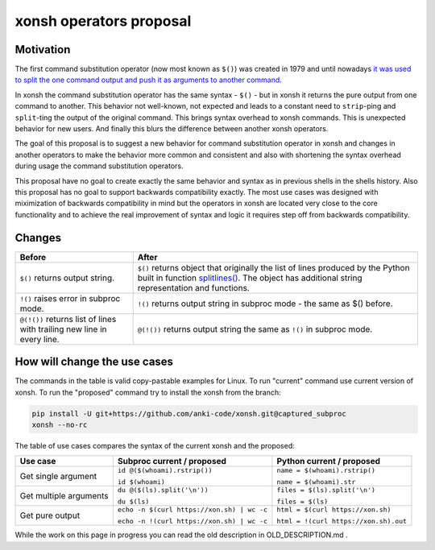 xonsh operators proposal
------------------------

Motivation
**********

The first command substitution operator (now most known as ``$()``) was created in 1979 and until nowadays `it was used to split the one command output and push it as arguments to another command <https://en.wikipedia.org/wiki/Command_substitution>`_.

In xonsh the command substitution operator has the same syntax - ``$()`` - but in xonsh it returns the pure output from one command to another. This behavior not well-known, not expected and leads to a constant need to ``strip``-ping and ``split``-ting the output of the original command. This brings syntax overhead to xonsh commands. This is unexpected behavior for new users. And finally this blurs the difference between another xonsh operators.

The goal of this proposal is to suggest a new behavior for command substitution operator in xonsh and changes in another operators to make the behavior more common and consistent and also with shortening the syntax overhead during usage the command substitution operators.

This proposal have no goal to create exactly the same behavior and syntax as in previous shells in the shells history. Also this proposal has no goal to support backwards compatibility exactly. The most use cases was designed with miximization of backwards compatibility in mind but the operators in xonsh are located very close to the core functionality and to achieve the real improvement of syntax and logic it requires step off from backwards compatibility.

Changes
*******

.. list-table::
    :header-rows: 1

    * - Before
      - After
    * - ``$()`` returns output string.
      - ``$()`` returns object that originally the list of lines produced by the Python built in function `splitlines() <https://docs.python.org/3.8/library/stdtypes.html#str.splitlines>`_. The object has additional string representation and functions.
    * - ``!()`` raises error in subproc mode.
      - ``!()`` returns output string in subproc mode - the same as $() before.
    * - ``@(!())`` returns list of lines with trailing new line in every line.
      - ``@(!())`` returns output string the same as ``!()`` in subproc mode.


How will change the use cases
*****************************

The commands in the table is valid copy-pastable examples for Linux. To run "current" command use current version of xonsh. To run the "proposed" command try to install the xonsh from the branch:

.. code-block:: bash
  
    pip install -U git+https://github.com/anki-code/xonsh.git@captured_subproc
    xonsh --no-rc

The table of use cases compares the syntax of the current xonsh and the proposed: 

.. list-table::
    :header-rows: 1

    * - Use case
      - Subproc current / proposed
      - Python current / proposed
    * - Get single argument
      - ``id @($(whoami).rstrip())``
      
        ``id $(whoami)``
      - ``name = $(whoami).rstrip()``     
            
        ``name = $(whoami).str``
        
    * - Get multiple arguments
      - ``du @($(ls).split('\n'))``
      
        ``du $(ls)``
      - ``files = $(ls).split('\n')``     
            
        ``files = $(ls)``

    * - Get pure output
      - ``echo -n $(curl https://xon.sh) | wc -c``
      
        ``echo -n !(curl https://xon.sh) | wc -c``
      - ``html = $(curl https://xon.sh)``     
            
        ``html = !(curl https://xon.sh).out``


While the work on this page in progress you can read the old description in OLD_DESCRIPTION.md .
